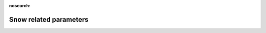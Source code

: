 .. _Snow_related_parameters:

:nosearch:

Snow related parameters
~~~~~~~~~~~~~~~~~~~~~~~

.. option:: SnowInitially

	:Requirement:
		Optional
	:Description:
		Flag for initial snow status [0 or 1]
	:Configuration:
		If the model run starts when there is no snow on the ground, set `SnowInitially` = 0 and the snow-related parameters will be set accordingly. If the model run starts when there is snow on the ground, the following snow-related parameters must be set appropriately. The value of `SnowInitially` overrides any values provided for the individual snow-related parameters. To prevent `SnowInitially` from setting the initial conditions, either omit it from the namelist or set to -999. If values are provided individually, they should be consistent the information provided in `SUEWS_Snow.txt` .


.. option:: SnowWaterPavedState

	:Requirement:
		Optional
	:Description:
		Initial amount of liquid water in the snow on paved surfaces `Paved`
	:Configuration:
		The recommended values can be found from `SUEWS_Snow.txt`


.. option:: SnowWaterBldgsState

	:Requirement:
		Optional
	:Description:
		Initial amount of liquid water in the snow on buildings `Bldgs`
	:Configuration:
		The recommended values can be found from `SUEWS_Snow.txt`


.. option:: SnowWaterEveTrState

	:Requirement:
		Optional
	:Description:
		Initial amount of liquid water in the snow on evergreen trees `EveTr`
	:Configuration:
		The recommended values can be found from `SUEWS_Snow.txt`


.. option:: SnowWaterDecTrState

	:Requirement:
		Optional
	:Description:
		Initial amount of liquid water in the snow on deciduous trees `DecTr`
	:Configuration:
		The recommended values can be found from `SUEWS_Snow.txt`


.. option:: SnowWaterGrassState

	:Requirement:
		Optional
	:Description:
		Initial amount of liquid water in the snow on grass surfaces `Grass`
	:Configuration:
		The recommended values can be found from `SUEWS_Snow.txt`


.. option:: SnowWaterBSoilState

	:Requirement:
		Optional
	:Description:
		Initial amount of liquid water in the snow on bare soil surfaces `BSoil`
	:Configuration:
		The recommended values can be found from `SUEWS_Snow.txt`


.. option:: SnowWaterWaterState

	:Requirement:
		Optional
	:Description:
		Initial amount of liquid water in the snow in water `Water`
	:Configuration:
		The recommended values can be found from `SUEWS_Snow.txt`


.. option:: SnowPackPaved

	:Requirement:
		Optional
	:Description:
		Initial snow water equivalent if the snow on paved surfaces `Paved`
	:Configuration:
		The recommended values can be found from `SUEWS_Snow.txt`


.. option:: SnowPackBldgs

	:Requirement:
		Optional
	:Description:
		Initial snow water equivalent if the snow on buildings `Bldgs`
	:Configuration:
		The recommended values can be found from `SUEWS_Snow.txt`


.. option:: SnowPackEveTr

	:Requirement:
		Optional
	:Description:
		Initial snow water equivalent if the snow on evergreen trees `EveTr`
	:Configuration:
		The recommended values can be found from `SUEWS_Snow.txt`


.. option:: SnowPackDecTr

	:Requirement:
		Optional
	:Description:
		Initial snow water equivalent if the snow on deciduous trees `DecTr`
	:Configuration:
		The recommended values can be found from `SUEWS_Snow.txt`


.. option:: SnowPackGrass

	:Requirement:
		Optional
	:Description:
		Initial snow water equivalent if the snow on grass surfaces `Grass`
	:Configuration:
		The recommended values can be found from `SUEWS_Snow.txt`


.. option:: SnowPackBSoil

	:Requirement:
		Optional
	:Description:
		Initial snow water equivalent if the snow on bare soil surfaces `BSoil`
	:Configuration:
		The recommended values can be found from `SUEWS_Snow.txt`


.. option:: SnowPackWater

	:Requirement:
		Optional
	:Description:
		Initial snow water equivalent if the snow on water `Water`
	:Configuration:
		The recommended values can be found from `SUEWS_Snow.txt`


.. option:: SnowFracPaved

	:Requirement:
		Optional
	:Description:
		Initial plan area fraction of snow on paved surfaces `Paved`
	:Configuration:
		The recommended values can be found from `SUEWS_Snow.txt`


.. option:: SnowFracBldgs

	:Requirement:
		Optional
	:Description:
		Initial plan area fraction of snow on buildings `Bldgs`
	:Configuration:
		The recommended values can be found from `SUEWS_Snow.txt`


.. option:: SnowFracEveTr

	:Requirement:
		Optional
	:Description:
		Initial plan area fraction of snow on evergreen trees `EveTr`
	:Configuration:
		The recommended values can be found from `SUEWS_Snow.txt`


.. option:: SnowFracDecTr

	:Requirement:
		Optional
	:Description:
		Initial plan area fraction of snow on deciduous trees `DecTr`
	:Configuration:
		The recommended values can be found from `SUEWS_Snow.txt`


.. option:: SnowFracGrass

	:Requirement:
		Optional
	:Description:
		Initial plan area fraction of snow on grass surfaces `Grass`
	:Configuration:
		The recommended values can be found from `SUEWS_Snow.txt`


.. option:: SnowFracBSoil

	:Requirement:
		Optional
	:Description:
		Initial plan area fraction of snow on bare soil surfaces `BSoil`
	:Configuration:
		The recommended values can be found from `SUEWS_Snow.txt`


.. option:: SnowFracWater

	:Requirement:
		Optional
	:Description:
		Initial plan area fraction of snow on water `Water`
	:Configuration:
		The recommended values can be found from `SUEWS_Snow.txt`


.. option:: SnowDensPaved

	:Requirement:
		Optional
	:Description:
		Initial snow density on paved surfaces `Paved`
	:Configuration:
		The recommended values can be found from `SUEWS_Snow.txt`


.. option:: SnowDensBldgs

	:Requirement:
		Optional
	:Description:
		Initial snow density on buildings `Bldgs`
	:Configuration:
		The recommended values can be found from `SUEWS_Snow.txt`


.. option:: SnowDensEveTr

	:Requirement:
		Optional
	:Description:
		Initial snow density on evergreen trees `EveTr`
	:Configuration:
		The recommended values can be found from `SUEWS_Snow.txt`


.. option:: SnowDensDecTr

	:Requirement:
		Optional
	:Description:
		Initial snow density on deciduous trees `DecTr`
	:Configuration:
		The recommended values can be found from `SUEWS_Snow.txt`


.. option:: SnowDensGrass

	:Requirement:
		Optional
	:Description:
		Initial snow density on grass surfaces `Grass`
	:Configuration:
		The recommended values can be found from `SUEWS_Snow.txt`


.. option:: SnowDensBSoil

	:Requirement:
		Optional
	:Description:
		Initial snow density on bare soil surfaces `BSoil`
	:Configuration:
		The recommended values can be found from `SUEWS_Snow.txt`


.. option:: SnowDensWater

	:Requirement:
		Optional
	:Description:
		Initial snow density on `Water`
	:Configuration:
		The recommended values can be found from `SUEWS_Snow.txt`


.. option:: SnowAlb0

	:Requirement:
		Optional
	:Description:
		Initial snow albedo
	:Configuration:
		The recommended values can be found from `SUEWS_Snow.txt`